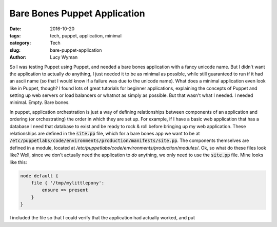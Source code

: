 Bare Bones Puppet Application
=============================
:date: 2016-10-20
:tags: tech, puppet, application, minimal
:category: Tech
:slug: bare-puppet-application
:author: Lucy Wyman

So I was testing Puppet using Puppet, and needed a bare bones
application with a fancy unicode name. But I didn't want the
application to actually *do* anything, I just needed it to be as
minimal as possible, while still guaranteed to run if it had an ascii
name (so that I would know if a failure was due to the unicode name).
What does a minimal application even look like in Puppet, though?  I
found lots of great tutorials for beginner applications, explaining
the concepts of Puppet and setting up web servers or load balancers or
whatnot as simply as possible.  But that wasn't what I needed.  I
needed minimal. Empty. Bare bones.

In puppet, application orchestration is just a way of defining
relationships between components of an application and ordering (or
orchestrating) the order in which they are set up. For example, if I
have a basic web application that has a database I need that database
to exist and be ready to rock & roll before bringing up my web
application.  These relationships are defined in the :code:`site.pp`
file, which for a bare bones app we want to be at 
:code:`/etc/puppetlabs/code/environments/production/manifests/site.pp`.
The components themselves are defined in a module, located at
`/etc/puppetlabs/code/environments/production/modules/`. Ok, so what
do these files look like?  Well, since we don't actually need the
application to *do* anything, we only need to use the :code:`site.pp`
file.  Mine looks like this:

.. code:: puppet

    node default {
        file { '/tmp/mylittlepony':
            ensure => present
        }
    }

I included the file so that I could verify that the application had
actually worked, and put 

